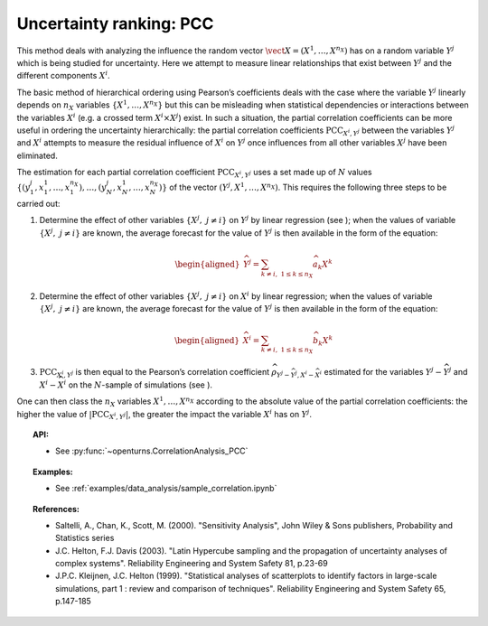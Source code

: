 Uncertainty ranking: PCC
------------------------

This method deals with analyzing the influence the random vector
:math:`\vect{X} = \left( X^1,\ldots,X^{n_X} \right)` has on a random
variable :math:`Y^j` which is being studied for uncertainty. Here we
attempt to measure linear relationships that exist between :math:`Y^j`
and the different components :math:`X^i`.

The basic method of hierarchical ordering using Pearson’s coefficients
deals with the case where the variable :math:`Y^j` linearly
depends on :math:`n_X` variables
:math:`\left\{ X^1,\ldots,X^{n_X} \right\}` but this can be misleading
when statistical dependencies or interactions between the variables
:math:`X^i` (e.g. a crossed term :math:`X^i \times X^j`) exist. In such
a situation, the partial correlation coefficients can be more useful in
ordering the uncertainty hierarchically: the partial correlation
coefficients :math:`\textrm{PCC}_{X^i,Y^j}` between the variables
:math:`Y^j` and :math:`X^i` attempts to measure the residual influence
of :math:`X^i` on :math:`Y^j` once influences from all other variables
:math:`X^j` have been eliminated.

The estimation for each partial correlation coefficient
:math:`\textrm{PCC}_{X^i,Y^j}` uses a set made up of :math:`N` values
:math:`\left\{ (y^j_1,x_1^1,\ldots,x_1^{n_X}),\ldots,(y^j_N,x_N^1,\ldots,x_N^{n_X}) \right\}`
of the vector :math:`(Y^j,X^1,\ldots,X^{n_X})`. This requires the
following three steps to be carried out:

#. Determine the effect of other variables
   :math:`\left\{ X^j,\ j\neq i \right\}` on :math:`Y^j` by linear
   regression (see ); when the values of variable
   :math:`\left\{ X^j,\ j\neq i \right\}` are known, the average
   forecast for the value of :math:`Y^j` is then available in the form
   of the equation:

   .. math::

      \begin{aligned}
            \widehat{Y^j} = \sum_{k \neq i,\ 1 \leq k \leq n_X} \widehat{a}_k X^k
          \end{aligned}

#. Determine the effect of other variables
   :math:`\left\{ X^j,\ j\neq i \right\}` on :math:`X^i` by linear
   regression; when the values of variable
   :math:`\left\{ X^j,\ j\neq i \right\}` are known, the average
   forecast for the value of :math:`Y^j` is then available in the form
   of the equation:

   .. math::

      \begin{aligned}
            \widehat{X}^i = \sum_{k \neq i,\ 1 \leq k \leq n_X} \widehat{b}_k X^k
          \end{aligned}

#. :math:`\textrm{PCC}_{X^i,Y^j}` is then equal to the Pearson’s
   correlation coefficient
   :math:`\widehat{\rho}_{Y^j-\widehat{Y^j},X^i-\widehat{X}^i}`
   estimated for the variables :math:`Y^j-\widehat{Y^j}` and
   :math:`X^i-\widehat{X}^i` on the :math:`N`-sample of simulations (see
   ).

One can then class the :math:`n_X` variables :math:`X^1,\ldots, X^{n_X}`
according to the absolute value of the partial correlation coefficients:
the higher the value of :math:`\left| \textrm{PCC}_{X^i,Y^j} \right|`,
the greater the impact the variable :math:`X^i` has on :math:`Y^j`.


.. topic:: API:

    - See :py:func:`~openturns.CorrelationAnalysis_PCC`


.. topic:: Examples:

    - See :ref:`examples/data_analysis/sample_correlation.ipynb`


.. topic:: References:

    - Saltelli, A., Chan, K., Scott, M. (2000). "Sensitivity Analysis", John Wiley \& Sons publishers, Probability and Statistics series
    - J.C. Helton, F.J. Davis (2003). "Latin Hypercube sampling and the propagation of uncertainty analyses of complex systems". Reliability Engineering and System Safety 81, p.23-69
    - J.P.C. Kleijnen, J.C. Helton (1999). "Statistical analyses of scatterplots to identify factors in large-scale simulations, part 1 : review and comparison of techniques". Reliability Engineering and System Safety 65, p.147-185

